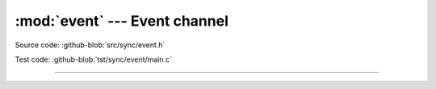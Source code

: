 :mod:`event` --- Event channel
==============================

.. module:: event
   :synopsis: Event channel.

Source code: :github-blob:`src/sync/event.h`

Test code: :github-blob:`tst/sync/event/main.c`

----------------------------------------------

.. doxygenfile:: sync/event.h
   :project: simba
